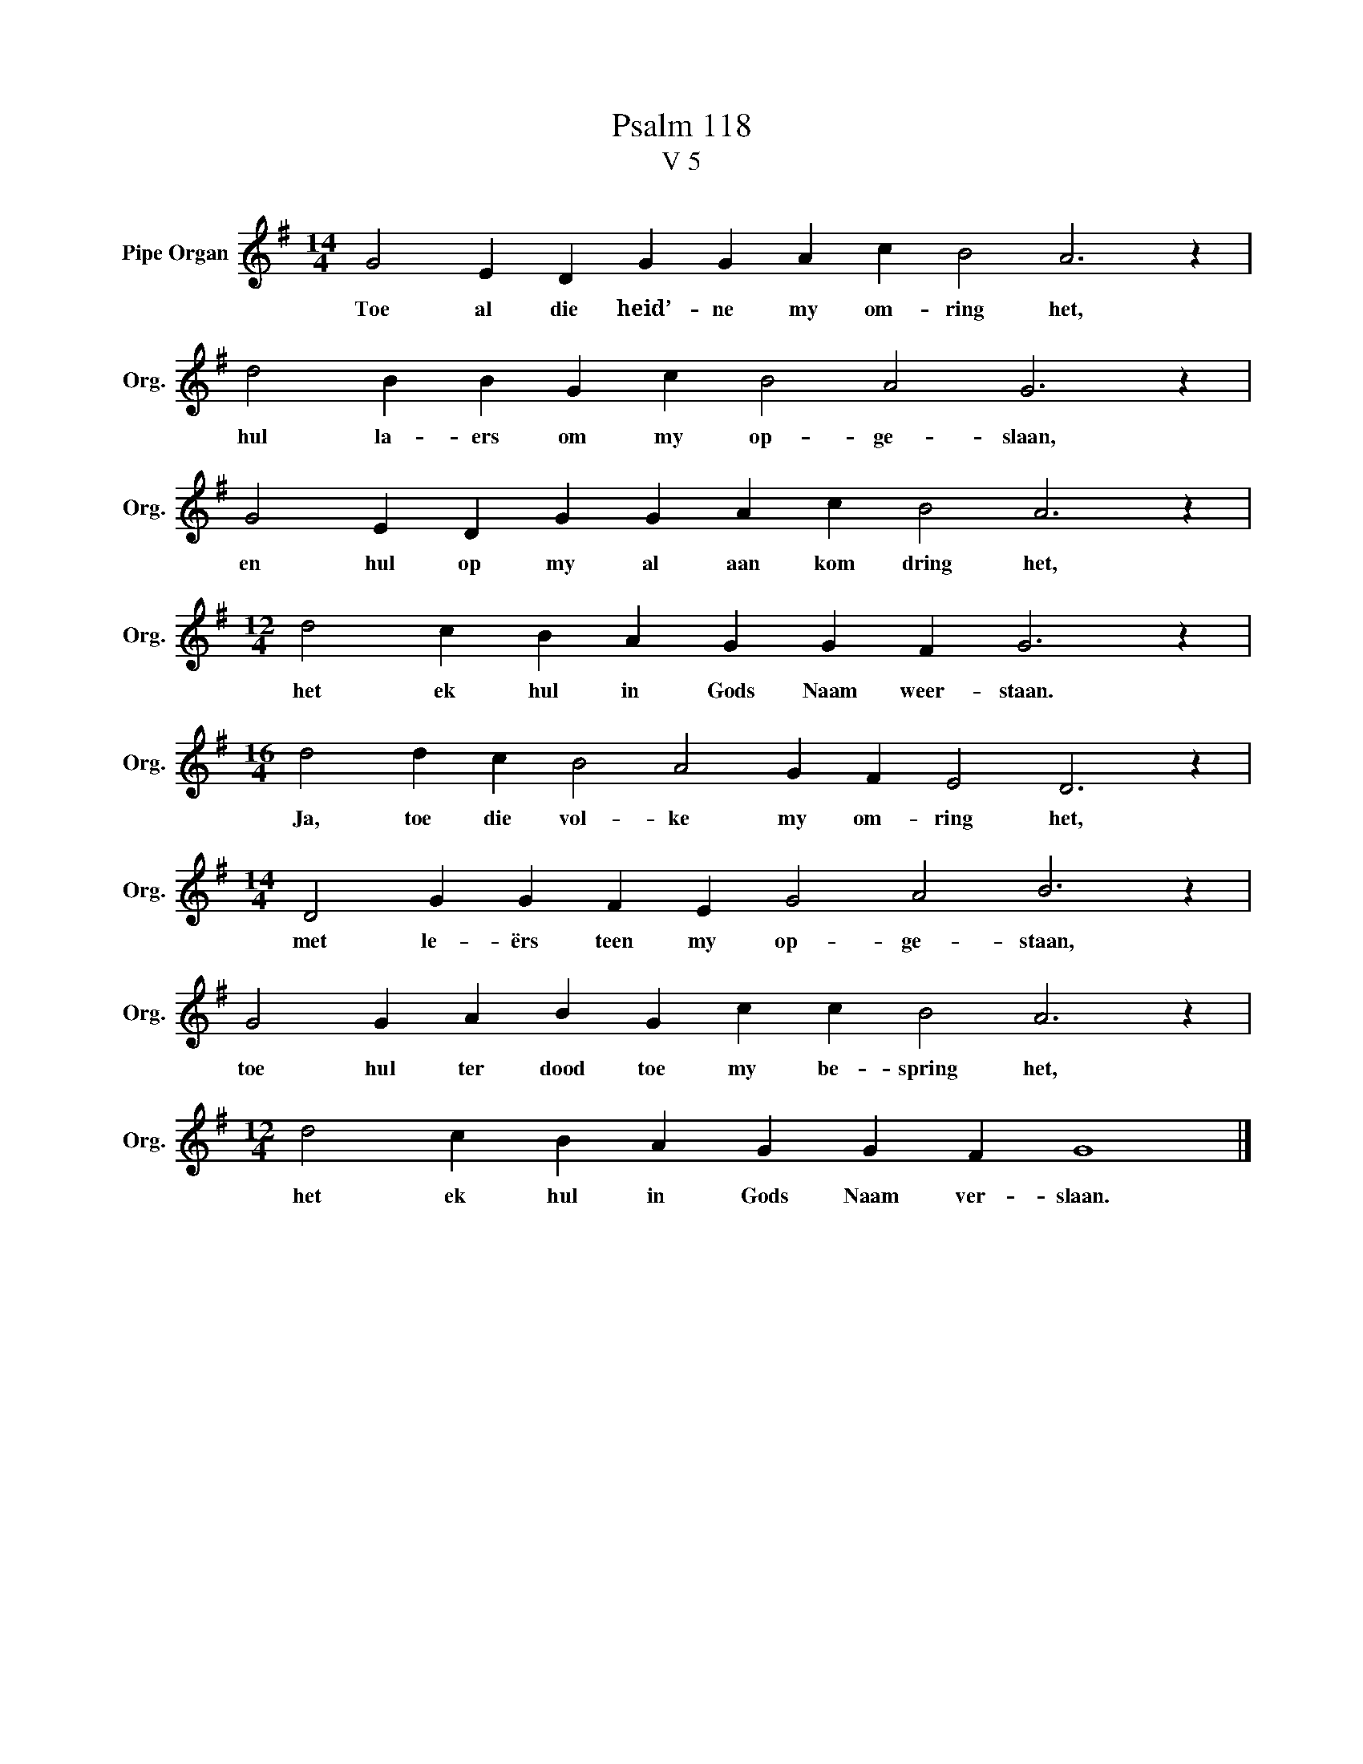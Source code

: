 X:1
T:Psalm 118
T:V 5
L:1/4
M:14/4
I:linebreak $
K:G
V:1 treble nm="Pipe Organ" snm="Org."
V:1
 G2 E D G G A c B2 A3 z |$ d2 B B G c B2 A2 G3 z |$ G2 E D G G A c B2 A3 z |$ %3
w: Toe al die heid’- ne my om- ring het,|hul la- ers om my op- ge- slaan,|en hul op my al aan kom dring het,|
[M:12/4] d2 c B A G G F G3 z |$[M:16/4] d2 d c B2 A2 G F E2 D3 z |$ %5
w: het ek hul in Gods Naam weer- staan.|Ja, toe die vol- ke my om- ring het,|
[M:14/4] D2 G G F E G2 A2 B3 z |$ G2 G A B G c c B2 A3 z |$[M:12/4] d2 c B A G G F G4 |] %8
w: met le- ërs teen my op- ge- staan,|toe hul ter dood toe my be- spring het,|het ek hul in Gods Naam ver- slaan.|

